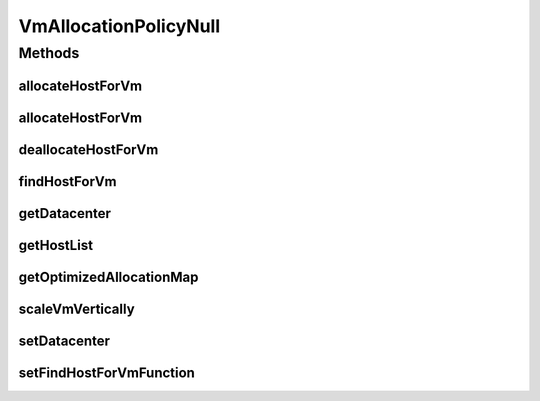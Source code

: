 .. java:import:: org.cloudbus.cloudsim.datacenters Datacenter

.. java:import:: org.cloudbus.cloudsim.hosts Host

.. java:import:: org.cloudbus.cloudsim.vms Vm

.. java:import:: org.cloudsimplus.autoscaling VerticalVmScaling

.. java:import:: java.util Collections

.. java:import:: java.util List

.. java:import:: java.util Map

.. java:import:: java.util Optional

.. java:import:: java.util.function BiFunction

VmAllocationPolicyNull
======================

.. java:package:: org.cloudbus.cloudsim.allocationpolicies
   :noindex:

.. java:type:: final class VmAllocationPolicyNull implements VmAllocationPolicy

   A class that implements the Null Object Design Pattern for the \ :java:ref:`VmAllocationPolicy`\  class.

   :author: Manoel Campos da Silva Filho

   **See also:** :java:ref:`VmAllocationPolicy.NULL`

Methods
-------
allocateHostForVm
^^^^^^^^^^^^^^^^^

.. java:method:: @Override public boolean allocateHostForVm(Vm vm)
   :outertype: VmAllocationPolicyNull

allocateHostForVm
^^^^^^^^^^^^^^^^^

.. java:method:: @Override public boolean allocateHostForVm(Vm vm, Host host)
   :outertype: VmAllocationPolicyNull

deallocateHostForVm
^^^^^^^^^^^^^^^^^^^

.. java:method:: @Override public void deallocateHostForVm(Vm vm)
   :outertype: VmAllocationPolicyNull

findHostForVm
^^^^^^^^^^^^^

.. java:method:: @Override public Optional<Host> findHostForVm(Vm vm)
   :outertype: VmAllocationPolicyNull

getDatacenter
^^^^^^^^^^^^^

.. java:method:: @Override public Datacenter getDatacenter()
   :outertype: VmAllocationPolicyNull

getHostList
^^^^^^^^^^^

.. java:method:: @Override public List<Host> getHostList()
   :outertype: VmAllocationPolicyNull

getOptimizedAllocationMap
^^^^^^^^^^^^^^^^^^^^^^^^^

.. java:method:: @Override public Map<Vm, Host> getOptimizedAllocationMap(List<? extends Vm> vmList)
   :outertype: VmAllocationPolicyNull

scaleVmVertically
^^^^^^^^^^^^^^^^^

.. java:method:: @Override public boolean scaleVmVertically(VerticalVmScaling scaling)
   :outertype: VmAllocationPolicyNull

setDatacenter
^^^^^^^^^^^^^

.. java:method:: @Override public void setDatacenter(Datacenter datacenter)
   :outertype: VmAllocationPolicyNull

setFindHostForVmFunction
^^^^^^^^^^^^^^^^^^^^^^^^

.. java:method:: @Override public void setFindHostForVmFunction(BiFunction<VmAllocationPolicy, Vm, Optional<Host>> findHostForVmFunction)
   :outertype: VmAllocationPolicyNull

